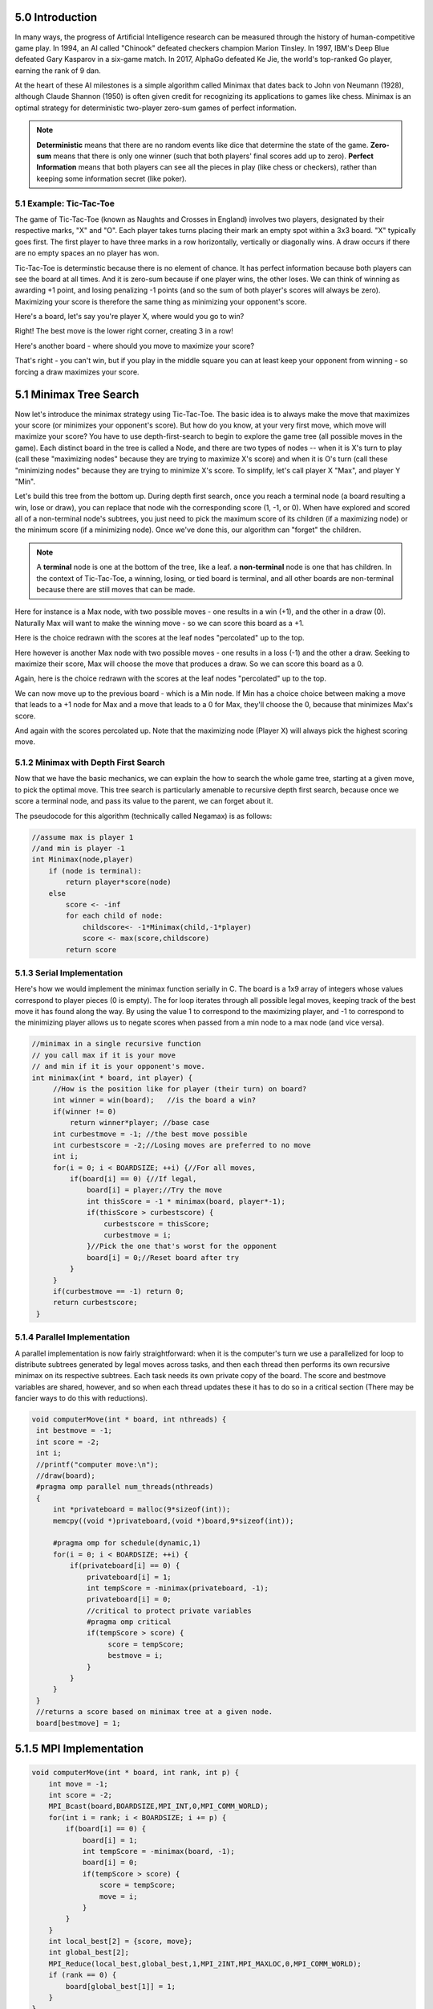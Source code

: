 5.0 Introduction
----------------

..
    Useful syntax guide: https://sublime-and-sphinx-guide.readthedocs.io/en/latest/images.html 

In many ways, the progress of Artificial Intelligence research can be measured
through the history of human-competitive game play.  In 1994, an AI called "Chinook"
defeated checkers champion Marion Tinsley. In 1997, IBM's Deep Blue defeated
Gary Kasparov in a six-game match.  In 2017, AlphaGo defeated Ke Jie, the world's 
top-ranked Go player, earning the rank of 9 dan.  

At the heart of these AI milestones is a simple algorithm called Minimax that dates back to John von Neumann (1928), although Claude Shannon (1950) is often given credit for recognizing its applications to games like chess.  Minimax is an optimal strategy for deterministic two-player zero-sum games of perfect information.  


.. note::  **Deterministic** means that there are no random events like dice that determine the state of the game.  **Zero-sum** means that there is only one winner (such that both players' final scores add up to zero).  **Perfect** **Information** means that both players can see all the pieces in play (like chess or checkers), rather than keeping some information secret (like poker).



5.1 Example: Tic-Tac-Toe
^^^^^^^^^^^^^^^^^^^^^^^^

The game of Tic-Tac-Toe (known as Naughts and Crosses in England) involves two
players, designated by their respective marks,  "X" and "O".  Each player takes
turns placing  their mark an empty spot within a 3x3 board.  "X" typically goes
first. The first player to have three marks in a row horizontally, vertically or
diagonally wins.   A draw occurs if there are no empty spaces an no player has
won.  

Tic-Tac-Toe is determinstic because there is no element of chance.  It has
perfect information because both players can see the board at all times.  And it
is zero-sum because if one player wins, the other loses.  We can think of
winning as awarding +1 point, and losing penalizing -1 points (and so the sum of
both player's scores will always be zero).  Maximizing your score is therefore the same thing as minimizing your opponent's score.

Here's a board, let's say you're player X, where would you go to win?

.. image:: ex-0-x-win-draw.png  

.. mchoice:: ttt-ex-0
   :answer_a: a 
   :answer_b: b
   :answer_c: c
   :correct: c

   Which square should X play in to win? 


Right! The best move is the lower right corner, creating 3 in a row!

Here's another board - where should you move to maximize your score?

.. image:: ex-1-X-lose-draw.png

.. mchoice:: ttt-ex-1
   :answer_a: a 
   :answer_b: b
   :answer_c: c
   :correct: a

   Which square should X play in to win? 

That's right - you can't win, but if you play in the middle square you can at
least keep your opponent from winning - so forcing a draw maximizes your score.



5.1 Minimax Tree Search
-----------------------

Now let's introduce the minimax strategy using Tic-Tac-Toe.   The basic idea is to always make the move that maximizes your score (or minimizes your opponent's score).   But how do you know, at your very first move, which move will maximize your score?  You have to use depth-first-search to begin to explore the game tree (all possible moves in the game).  Each distinct board in the tree is called a Node, and there are two types of nodes -- when it is X's turn to play (call these "maximizing nodes" because they are trying to maximize X's score) and when it is O's turn (call these "minimizing nodes" because they are trying to minimize X's score.  To simplify, let's call player X "Max", and player Y "Min".

Let's build this tree from the bottom up.  During depth first search, once you reach a terminal node (a board resulting a win, lose or draw), you can replace that node wih the corresponding score (1, -1, or 0).  When have explored and scored all of a non-terminal node's subtrees, you just need to pick the maximum score of its children (if a maximizing node) or the minimum score (if a minimizing node).  Once we've done this, our algorithm can "forget" the children.

.. note:: A **terminal** node is one at the bottom of the tree, like a leaf.  a **non-terminal** node is one that has children.  In the context of Tic-Tac-Toe, a winning, losing, or tied board is terminal, and all other boards are non-terminal because there are still moves that can be made.

Here for instance is a Max node, with two possible moves - one results in a win (+1), and the other in a draw (0).  Naturally Max will want to make the winning move - so we can score this board as a +1.

.. image:: ex-2-win-draw-colors.png

Here is the choice redrawn with the scores at the leaf nodes "percolated" up to the top.

.. image:: ex-2a-win-draw-scores.png

Here however is another Max node with two possible moves - one results in a loss (-1) and the other a draw.  Seeking to maximize their score, Max will choose the move that produces a draw.  So we can score this board as a 0.

.. image:: ex-3-draw-or-lose-colors.png

Again, here is the choice redrawn with the scores at the leaf nodes "percolated" up to the top.


.. image:: ex-3a-draw-or-lose-scores.png

We can now move up to the previous board - which is a Min node.  If Min has a choice choice between making a move that leads to a +1 node for Max and a move that leads to a 0 for Max, they'll choose the 0, because that minimizes Max's score.

.. image:: ex-4-O-turn.png

And again with the scores percolated up.  Note that the maximizing node (Player X) will always pick the highest scoring move.  

.. image:: ex-4a-O-turn-scores.png

5.1.2 Minimax with Depth First Search
^^^^^^^^^^^^^^^^^^^^^^^^^^^^^^^^^^^^^

Now that we have the basic mechanics, we can explain the how to search the whole game tree, starting at a given move, to pick the optimal move.  This tree search is particularly amenable to recursive depth first search, because once we score a terminal node, and pass its value to the parent, we can forget about it.

The pseudocode for this algorithm (technically called Negamax) is as follows:

.. code-block::

    //assume max is player 1
    //and min is player -1
    int Minimax(node,player)
        if (node is terminal):
            return player*score(node)
        else
            score <- -inf
            for each child of node:
                childscore<- -1*Minimax(child,-1*player)
                score <- max(score,childscore)
            return score



5.1.3 Serial Implementation
^^^^^^^^^^^^^^^^^^^^^^^^^^^

Here's how we would implement the minimax function serially in C.  The board is a 1x9 array of integers whose values correspond to player pieces (0 is empty).  The for loop iterates through all possible legal moves, keeping track of the best move it has found along the way.  By using the value 1 to correspond to the maximizing player, and -1 to correspond to the minimizing player allows us to negate scores when passed from a min node to a max node (and vice versa).

.. Note to self - CodeLens not supported for C, but can link to iframe generated by pythontutor's C visualizations.

.. code-block::

   //minimax in a single recursive function
   // you call max if it is your move
   // and min if it is your opponent's move.
   int minimax(int * board, int player) {
        //How is the position like for player (their turn) on board?
        int winner = win(board);   //is the board a win?
        if(winner != 0) 
            return winner*player; //base case
        int curbestmove = -1; //the best move possible
        int curbestscore = -2;//Losing moves are preferred to no move
        int i;
        for(i = 0; i < BOARDSIZE; ++i) {//For all moves,
            if(board[i] == 0) {//If legal,
                board[i] = player;//Try the move
                int thisScore = -1 * minimax(board, player*-1);
                if(thisScore > curbestscore) {
                    curbestscore = thisScore;
                    curbestmove = i;
                }//Pick the one that's worst for the opponent
                board[i] = 0;//Reset board after try
            }
        }
        if(curbestmove == -1) return 0;
        return curbestscore;
    }

5.1.4 Parallel Implementation 
^^^^^^^^^^^^^^^^^^^^^^^^^^^^^

A parallel implementation is now fairly straightforward: when it is the computer's turn we use a parallelized for loop to distribute subtrees generated by legal moves across tasks, and then each thread then performs its own recursive minimax on its respective subtrees. Each task needs its own private copy of the board.  The score and bestmove variables are shared, however, and so when each thread updates these it has to do so in a critical section (There may be fancier ways to do this with reductions).

.. code-block:: 

   void computerMove(int * board, int nthreads) {
    int bestmove = -1;
    int score = -2;
    int i;
    //printf("computer move:\n");
    //draw(board);
    #pragma omp parallel num_threads(nthreads) 
    {
        int *privateboard = malloc(9*sizeof(int));
        memcpy((void *)privateboard,(void *)board,9*sizeof(int));

        #pragma omp for schedule(dynamic,1)
        for(i = 0; i < BOARDSIZE; ++i) {
            if(privateboard[i] == 0) {
                privateboard[i] = 1;
                int tempScore = -minimax(privateboard, -1);
                privateboard[i] = 0;
                //critical to protect private variables
                #pragma omp critical
                if(tempScore > score) {
                     score = tempScore;
                     bestmove = i;
                }
            }
        }
    }
    //returns a score based on minimax tree at a given node.
    board[bestmove] = 1;


5.1.5 MPI Implementation
------------------------

.. literalinclude path/to/code.c::
   :language: c
   :lines: 29-35

.. code-block::

    void computerMove(int * board, int rank, int p) {
        int move = -1;
        int score = -2;
        MPI_Bcast(board,BOARDSIZE,MPI_INT,0,MPI_COMM_WORLD);
        for(int i = rank; i < BOARDSIZE; i += p) {
            if(board[i] == 0) {
                board[i] = 1;
                int tempScore = -minimax(board, -1);
                board[i] = 0;         
                if(tempScore > score) {
                    score = tempScore;
                    move = i;
                }
            }
        }
        int local_best[2] = {score, move};
        int global_best[2];
        MPI_Reduce(local_best,global_best,1,MPI_2INT,MPI_MAXLOC,0,MPI_COMM_WORLD);
        if (rank == 0) {
            board[global_best[1]] = 1;
        }
    }
   

5.2 Further expoloration
------------------------




